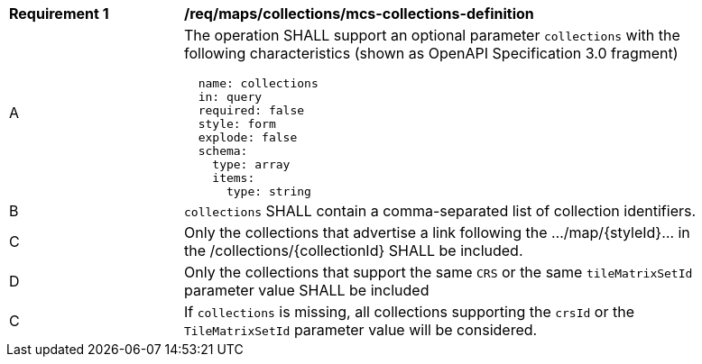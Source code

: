 [[req_maps_mcs-collections_collections-definition]]
[width="90%",cols="2,6a"]
|===
^|*Requirement {counter:req-id}* |*/req/maps/collections/mcs-collections-definition*
^|A |The operation SHALL support an optional parameter `collections` with the following characteristics (shown as OpenAPI Specification 3.0 fragment)
[source,YAML]
----
  name: collections
  in: query
  required: false
  style: form
  explode: false
  schema:
    type: array
    items:
      type: string
----
^|B |`collections` SHALL contain a comma-separated list of collection identifiers.
^|C |Only the collections that advertise a link following the .../map/{styleId}... in the /collections/{collectionId} SHALL be included.
^|D |Only the collections that support the same `CRS` or the same `tileMatrixSetId` parameter value SHALL be included
^|C |If `collections` is missing, all collections supporting the `crsId` or the `TileMatrixSetId` parameter value will be considered.

|===

